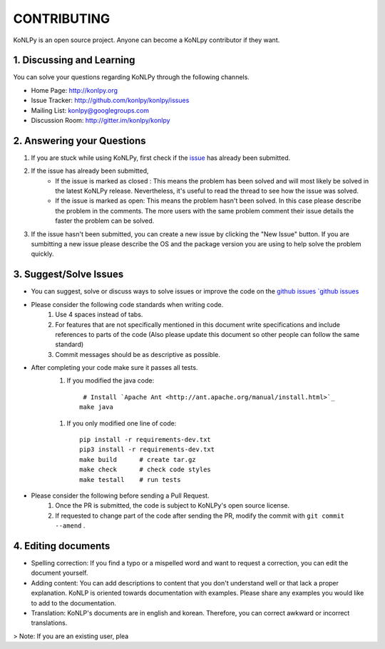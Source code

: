 CONTRIBUTING
============
KoNLPy is an open source project. Anyone can become a KoNLpy contributor if they want.

1. Discussing and Learning
------------------
You can solve your questions regarding KoNLPy through the following channels.

- Home Page: http://konlpy.org
- Issue Tracker: http://github.com/konlpy/konlpy/issues
- Mailing List: `konlpy@googlegroups.com <http://groups.google.com/forum/#!forum/konlpy>`_
- Discussion Room: http://gitter.im/konlpy/konlpy


2. Answering your Questions
------------------

1. If you are stuck while using KoNLPy, first check if the `issue <http://github.com/konlpy/konlpy/issues>`_ has already been submitted.

2. If the issue has already been submitted,
    - If the issue is marked as closed : This means the problem has been solved and will most likely be solved in the latest KoNLPy release. Nevertheless, it's useful to read the thread to see how the issue was solved. 
    - If the issue is marked as open: This means the problem hasn't been solved. In this case please describe the problem in the comments. The more users with the same problem comment their issue details the faster the problem can be solved.

3. If the issue hasn't been submitted, you can create a new issue by clicking the "New Issue" button. If you are sumbitting a new issue please describe the OS and the package version you are using to help solve the problem quickly.


3. Suggest/Solve Issues
---------------------
- You can suggest, solve or discuss ways to solve issues or improve the code on the `github issues `github issues <https://github.com/konlpy/konlpy/issues>`_ 

- Please consider the following code standards when writing code.
    1. Use 4 spaces instead of tabs.
    2. For features that are not specifically mentioned in this document write specifications and include references to parts of the code (Also please update this document so other people can follow the same standard)
    3. Commit messages should be as descriptive as possible.

- After completing your code make sure it passes all tests.
    1. If you modified the java code::

         # Install `Apache Ant <http://ant.apache.org/manual/install.html>`_
        make java

    1. If you only modified one line of code::

        pip install -r requirements-dev.txt
        pip3 install -r requirements-dev.txt
        make build      # create tar.gz
        make check      # check code styles
        make testall    # run tests

- Please consider the following before sending a Pull Request.
    1. Once the PR is submitted, the code is subject to KoNLPy's open source license.
    2. If requested to change part of the code after sending the PR, modify the commit with ``git commit --amend`` .



4. Editing documents
----------------

- Spelling correction: If you find a typo or a mispelled word and want to request a correction, you can edit the document yourself.
- Adding content: You can add descriptions to content that you don't understand well or that lack a proper explanation. KoNLP is oriented towards documentation with examples. Please share any examples you would like to add to the documentation.
- Translation: KoNLP's documents are in english and korean. Therefore, you can correct awkward or incorrect translations.


> Note: If you are an existing user, plea